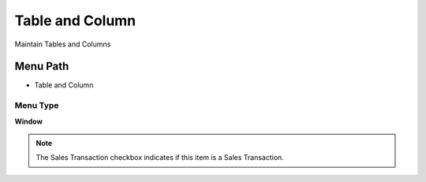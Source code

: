 
.. _functional-guide/menu/menu-table-and-column:

================
Table and Column
================

Maintain Tables and Columns

Menu Path
=========


* Table and Column

Menu Type
---------
\ **Window**\ 

.. note::
    The Sales Transaction checkbox indicates if this item is a Sales Transaction.


.. seealso::
    :ref:`functional-guide/window/window-table-and-column`
